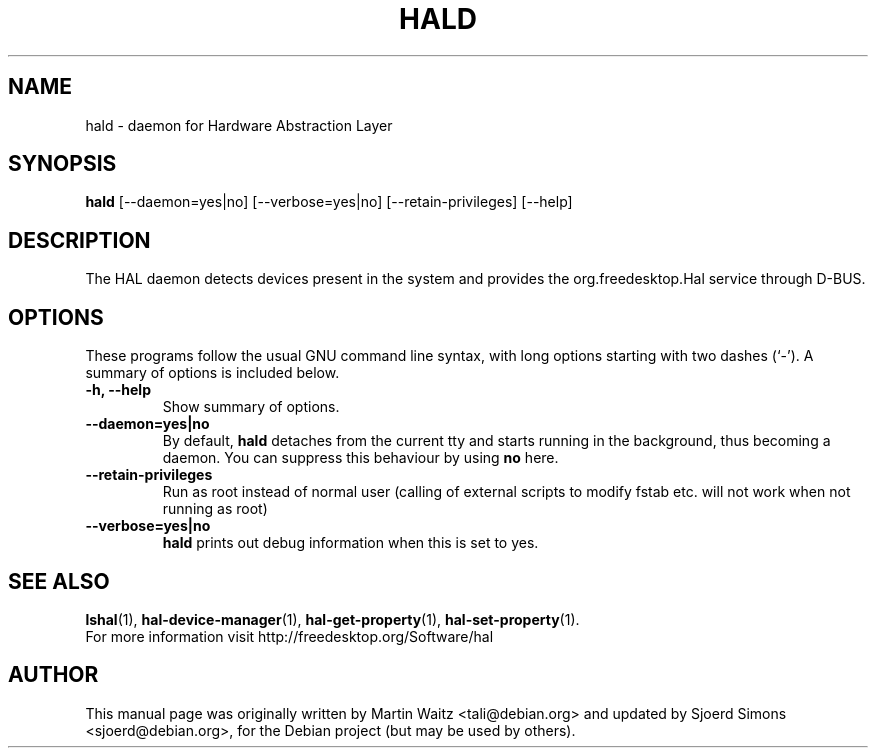 .\"                                      Hey, EMACS: -*- nroff -*-
.\" First parameter, NAME, should be all caps
.\" Second parameter, SECTION, should be 1-8, maybe w/ subsection
.\" other parameters are allowed: see man(7), man(1)
.TH HALD 8 "Oktober 24, 2003"
.\" Please adjust this date whenever revising the manpage.
.\"
.\" Some roff macros, for reference:
.\" .nh        disable hyphenation
.\" .hy        enable hyphenation
.\" .ad l      left justify
.\" .ad b      justify to both left and right margins
.\" .nf        disable filling
.\" .fi        enable filling
.\" .br        insert line break
.\" .sp <n>    insert n+1 empty lines
.\" for manpage-specific macros, see man(7)

.SH NAME
hald \- daemon for Hardware Abstraction Layer

.SH SYNOPSIS
.B hald 
[\-\-daemon=yes|no] [\-\-verbose=yes|no] [\-\-retain\-privileges] [\-\-help]

.SH DESCRIPTION
The HAL daemon detects devices present in the system and provides the
org.freedesktop.Hal service through D\-BUS.
 
.\" TeX users may be more comfortable with the \fB<whatever>\fP and
.\" \fI<whatever>\fP escape sequences to invode bold face and italics, 
.\" respectively.

.SH OPTIONS
These programs follow the usual GNU command line syntax, with long
options starting with two dashes (`\-').
A summary of options is included below.
.TP
.B \-h, \-\-help
Show summary of options.
.TP
.BR \-\-daemon=yes|no
By default, \fBhald\fP detaches from the current tty and
starts running in the background, thus becoming a daemon.
You can suppress this behaviour by using \fBno\fP here.
.TP
.BR \-\-retain\-privileges
Run as root instead of normal user (calling of external scripts to modify 
fstab etc. will not work when not running as root)
.TP
.BR \-\-verbose=yes|no
\fBhald\fP prints out debug information when this is set to yes.

.SH SEE ALSO
.BR lshal (1),
.BR hal\-device\-manager (1),
.BR hal\-get\-property (1),
.BR hal\-set\-property (1).
.br
For more information visit http://freedesktop.org/Software/hal

.SH AUTHOR
This manual page was originally written by Martin Waitz <tali@debian.org> and
updated by Sjoerd Simons <sjoerd@debian.org>, for the Debian project (but may
be used by others).
